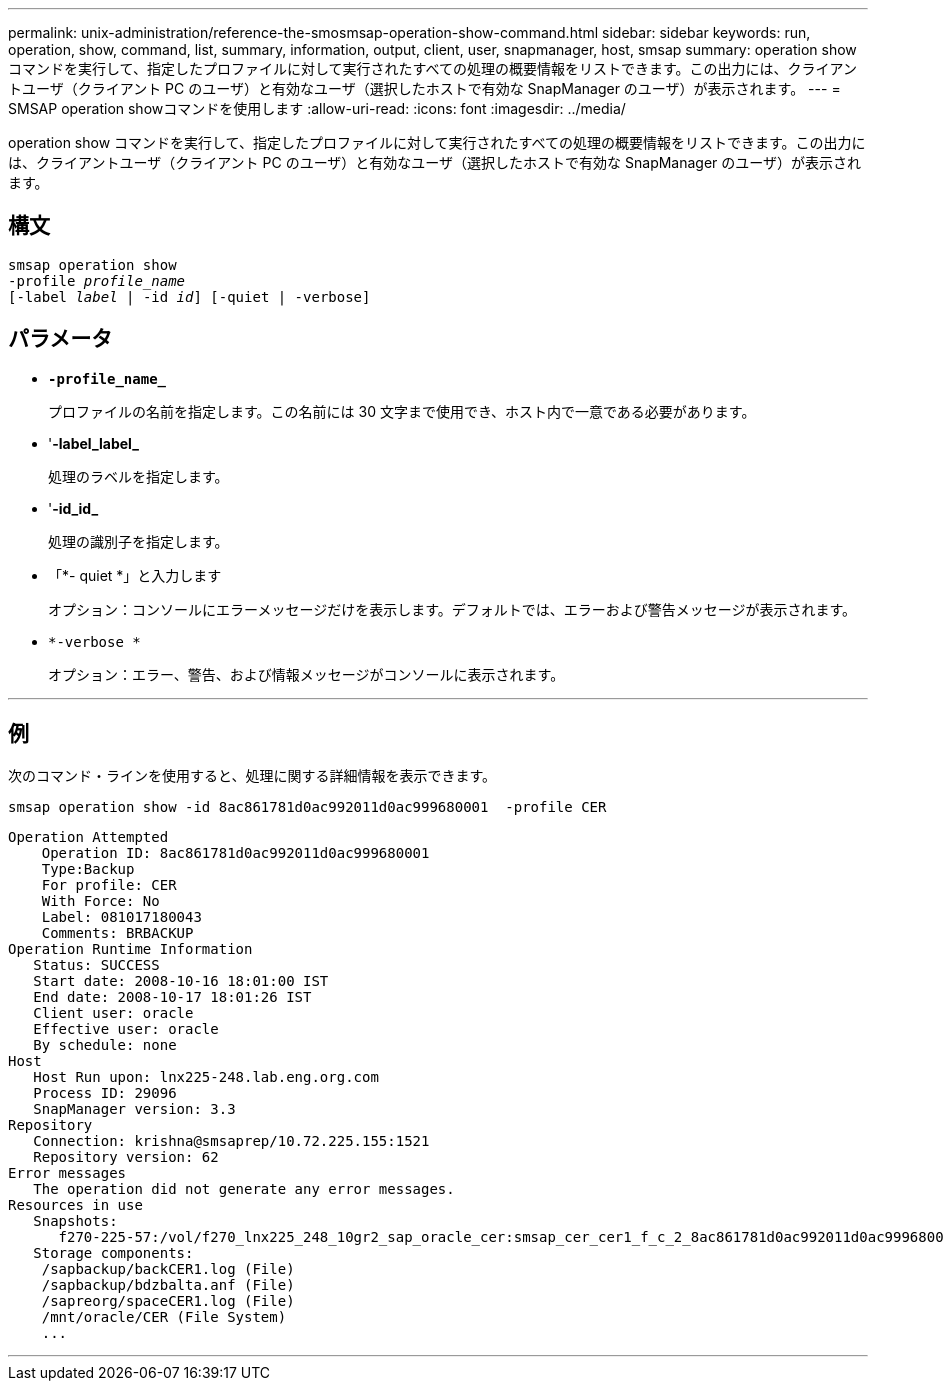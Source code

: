 ---
permalink: unix-administration/reference-the-smosmsap-operation-show-command.html 
sidebar: sidebar 
keywords: run, operation, show, command, list, summary, information, output, client, user, snapmanager, host, smsap 
summary: operation show コマンドを実行して、指定したプロファイルに対して実行されたすべての処理の概要情報をリストできます。この出力には、クライアントユーザ（クライアント PC のユーザ）と有効なユーザ（選択したホストで有効な SnapManager のユーザ）が表示されます。 
---
= SMSAP operation showコマンドを使用します
:allow-uri-read: 
:icons: font
:imagesdir: ../media/


[role="lead"]
operation show コマンドを実行して、指定したプロファイルに対して実行されたすべての処理の概要情報をリストできます。この出力には、クライアントユーザ（クライアント PC のユーザ）と有効なユーザ（選択したホストで有効な SnapManager のユーザ）が表示されます。



== 構文

[listing, subs="+macros"]
----
pass:quotes[smsap operation show
-profile _profile_name_
[-label _label_ | -id _id_\] [-quiet | -verbose\]]
----


== パラメータ

* `*-profile_name_*`
+
プロファイルの名前を指定します。この名前には 30 文字まで使用でき、ホスト内で一意である必要があります。

* '*-label_label_*
+
処理のラベルを指定します。

* '*-id_id_*
+
処理の識別子を指定します。

* 「*- quiet *」と入力します
+
オプション：コンソールにエラーメッセージだけを表示します。デフォルトでは、エラーおよび警告メッセージが表示されます。

* `*-verbose *`
+
オプション：エラー、警告、および情報メッセージがコンソールに表示されます。



'''


== 例

次のコマンド・ラインを使用すると、処理に関する詳細情報を表示できます。

[listing]
----
smsap operation show -id 8ac861781d0ac992011d0ac999680001  -profile CER
----
[listing]
----
Operation Attempted
    Operation ID: 8ac861781d0ac992011d0ac999680001
    Type:Backup
    For profile: CER
    With Force: No
    Label: 081017180043
    Comments: BRBACKUP
Operation Runtime Information
   Status: SUCCESS
   Start date: 2008-10-16 18:01:00 IST
   End date: 2008-10-17 18:01:26 IST
   Client user: oracle
   Effective user: oracle
   By schedule: none
Host
   Host Run upon: lnx225-248.lab.eng.org.com
   Process ID: 29096
   SnapManager version: 3.3
Repository
   Connection: krishna@smsaprep/10.72.225.155:1521
   Repository version: 62
Error messages
   The operation did not generate any error messages.
Resources in use
   Snapshots:
      f270-225-57:/vol/f270_lnx225_248_10gr2_sap_oracle_cer:smsap_cer_cer1_f_c_2_8ac861781d0ac992011d0ac999680001_0
   Storage components:
    /sapbackup/backCER1.log (File)
    /sapbackup/bdzbalta.anf (File)
    /sapreorg/spaceCER1.log (File)
    /mnt/oracle/CER (File System)
    ...
----
'''